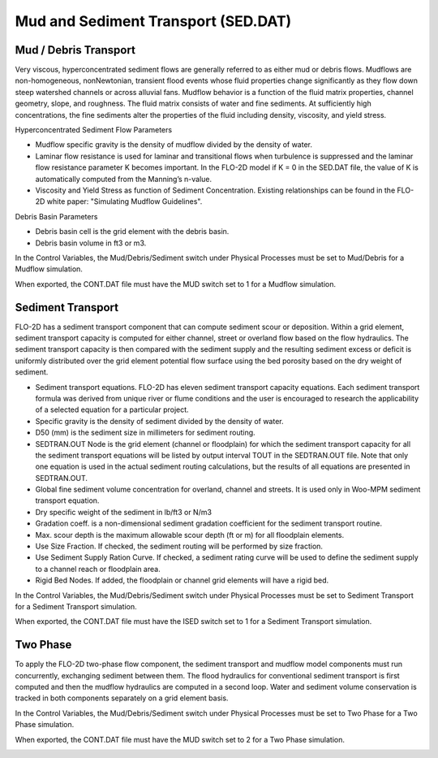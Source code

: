 Mud and Sediment Transport (SED.DAT)
=====================================

Mud / Debris Transport
----------------------

Very viscous, hyperconcentrated sediment flows are generally referred to as either mud or debris flows.
Mudflows are non-homogeneous, nonNewtonian, transient flood events whose fluid properties change significantly as they flow down steep watershed channels or across alluvial fans.
Mudflow behavior is a function of the fluid matrix properties, channel geometry, slope, and roughness.
The fluid matrix consists of water and fine sediments.
At sufficiently high concentrations, the fine sediments alter the properties of the fluid including density, viscosity, and yield stress.

.. image:: ../../img/Mud/mud004.png

.. image:: ../../img/Mud/mud002.png

Hyperconcentrated Sediment Flow Parameters

- Mudflow specific gravity is the density of mudflow divided by the density of water.
- Laminar flow resistance is used for laminar and transitional flows when turbulence is suppressed and the laminar flow resistance parameter K becomes important. In the FLO-2D model if K = 0 in the SED.DAT file, the value of K is automatically computed from the Manning’s n-value.
- Viscosity and Yield Stress as function of Sediment Concentration. Existing relationships can be found in the FLO-2D white paper: "Simulating Mudflow Guidelines".

Debris Basin Parameters

- Debris basin cell is the grid element with the debris basin.
- Debris basin volume in ft3 or m3.

In the Control Variables, the Mud/Debris/Sediment switch under Physical Processes must be set to Mud/Debris for a Mudflow simulation.

.. image:: ../../img/Mud/mud007.png

When exported, the CONT.DAT file must have the MUD switch set to 1 for a Mudflow simulation.

.. image:: ../../img/Mud/mud008.png

Sediment Transport
------------------

FLO-2D has a sediment transport component that can compute sediment scour or deposition.
Within a grid element, sediment transport capacity is computed for either channel, street or overland flow based on the flow hydraulics.
The sediment transport capacity is then compared with the sediment supply and the resulting sediment excess or deficit is uniformly distributed over the grid element potential flow surface using the bed porosity based on the dry weight of sediment.

.. image:: ../../img/Mud/mud005.png

.. image:: ../../img/Mud/mud003.png

- Sediment transport equations. FLO-2D has eleven sediment transport capacity equations. Each sediment transport formula was derived from unique river or flume conditions and the user is encouraged to research the applicability of a selected equation for a particular project.
- Specific gravity is the density of sediment divided by the density of water.
- D50 (mm) is the sediment size in millimeters for sediment routing.
- SEDTRAN.OUT Node is the grid element (channel or floodplain) for which the sediment transport capacity for all the sediment transport equations will be listed by output interval TOUT in the SEDTRAN.OUT file. Note that only one equation is used in the actual sediment routing calculations, but the results of all equations are presented in SEDTRAN.OUT.
- Global fine sediment volume concentration for overland, channel and streets. It is used only in Woo-MPM sediment transport equation.
- Dry specific weight of the sediment in lb/ft3 or N/m3
- Gradation coeff. is a non-dimensional sediment gradation coefficient for the sediment transport routine.
- Max. scour depth is the maximum allowable scour depth (ft or m) for all floodplain elements.

- Use Size Fraction. If checked, the sediment routing will be performed by size fraction.
- Use Sediment Supply Ration Curve. If checked, a sediment rating curve will be used to define the sediment supply to a channel reach or floodplain area.
- Rigid Bed Nodes. If added, the floodplain or channel grid elements will have a rigid bed.

In the Control Variables, the Mud/Debris/Sediment switch under Physical Processes must be set to Sediment Transport for a Sediment Transport simulation.

.. image:: ../../img/Mud/mud011.png

When exported, the CONT.DAT file must have the ISED switch set to 1 for a Sediment Transport simulation.

.. image:: ../../img/Mud/mud012.png

Two Phase
---------

To apply the FLO-2D two-phase flow component, the sediment transport and mudflow model components must run concurrently, exchanging sediment between them.
The flood hydraulics for conventional sediment transport is first computed and then the mudflow hydraulics are computed in a second loop.
Water and sediment volume conservation is tracked in both components separately on a grid element basis.

.. image:: ../../img/Mud/mud006.png

In the Control Variables, the Mud/Debris/Sediment switch under Physical Processes must be set to Two Phase for a Two Phase simulation.

.. image:: ../../img/Mud/mud009.png

When exported, the CONT.DAT file must have the MUD switch set to 2 for a Two Phase simulation.

.. image:: ../../img/Mud/mud010.png